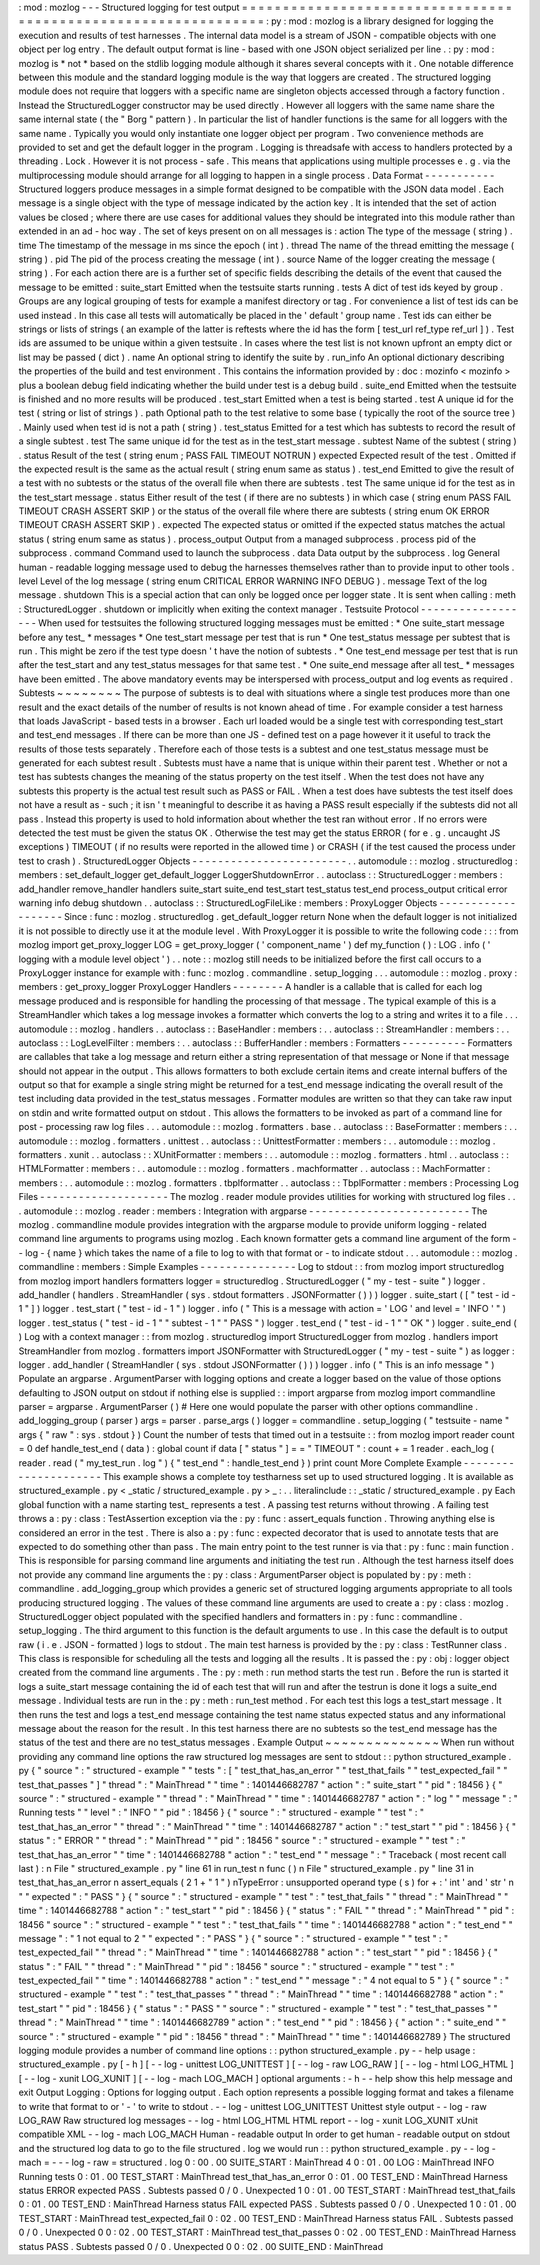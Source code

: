 :
mod
:
mozlog
-
-
-
Structured
logging
for
test
output
=
=
=
=
=
=
=
=
=
=
=
=
=
=
=
=
=
=
=
=
=
=
=
=
=
=
=
=
=
=
=
=
=
=
=
=
=
=
=
=
=
=
=
=
=
=
=
=
=
=
=
=
=
=
=
=
=
=
=
=
=
=
=
:
py
:
mod
:
mozlog
is
a
library
designed
for
logging
the
execution
and
results
of
test
harnesses
.
The
internal
data
model
is
a
stream
of
JSON
-
compatible
objects
with
one
object
per
log
entry
.
The
default
output
format
is
line
-
based
with
one
JSON
object
serialized
per
line
.
:
py
:
mod
:
mozlog
is
*
not
*
based
on
the
stdlib
logging
module
although
it
shares
several
concepts
with
it
.
One
notable
difference
between
this
module
and
the
standard
logging
module
is
the
way
that
loggers
are
created
.
The
structured
logging
module
does
not
require
that
loggers
with
a
specific
name
are
singleton
objects
accessed
through
a
factory
function
.
Instead
the
StructuredLogger
constructor
may
be
used
directly
.
However
all
loggers
with
the
same
name
share
the
same
internal
state
(
the
"
Borg
"
pattern
)
.
In
particular
the
list
of
handler
functions
is
the
same
for
all
loggers
with
the
same
name
.
Typically
you
would
only
instantiate
one
logger
object
per
program
.
Two
convenience
methods
are
provided
to
set
and
get
the
default
logger
in
the
program
.
Logging
is
threadsafe
with
access
to
handlers
protected
by
a
threading
.
Lock
.
However
it
is
not
process
-
safe
.
This
means
that
applications
using
multiple
processes
e
.
g
.
via
the
multiprocessing
module
should
arrange
for
all
logging
to
happen
in
a
single
process
.
Data
Format
-
-
-
-
-
-
-
-
-
-
-
Structured
loggers
produce
messages
in
a
simple
format
designed
to
be
compatible
with
the
JSON
data
model
.
Each
message
is
a
single
object
with
the
type
of
message
indicated
by
the
action
key
.
It
is
intended
that
the
set
of
action
values
be
closed
;
where
there
are
use
cases
for
additional
values
they
should
be
integrated
into
this
module
rather
than
extended
in
an
ad
-
hoc
way
.
The
set
of
keys
present
on
on
all
messages
is
:
action
The
type
of
the
message
(
string
)
.
time
The
timestamp
of
the
message
in
ms
since
the
epoch
(
int
)
.
thread
The
name
of
the
thread
emitting
the
message
(
string
)
.
pid
The
pid
of
the
process
creating
the
message
(
int
)
.
source
Name
of
the
logger
creating
the
message
(
string
)
.
For
each
action
there
are
is
a
further
set
of
specific
fields
describing
the
details
of
the
event
that
caused
the
message
to
be
emitted
:
suite_start
Emitted
when
the
testsuite
starts
running
.
tests
A
dict
of
test
ids
keyed
by
group
.
Groups
are
any
logical
grouping
of
tests
for
example
a
manifest
directory
or
tag
.
For
convenience
a
list
of
test
ids
can
be
used
instead
.
In
this
case
all
tests
will
automatically
be
placed
in
the
'
default
'
group
name
.
Test
ids
can
either
be
strings
or
lists
of
strings
(
an
example
of
the
latter
is
reftests
where
the
id
has
the
form
[
test_url
ref_type
ref_url
]
)
.
Test
ids
are
assumed
to
be
unique
within
a
given
testsuite
.
In
cases
where
the
test
list
is
not
known
upfront
an
empty
dict
or
list
may
be
passed
(
dict
)
.
name
An
optional
string
to
identify
the
suite
by
.
run_info
An
optional
dictionary
describing
the
properties
of
the
build
and
test
environment
.
This
contains
the
information
provided
by
:
doc
:
mozinfo
<
mozinfo
>
plus
a
boolean
debug
field
indicating
whether
the
build
under
test
is
a
debug
build
.
suite_end
Emitted
when
the
testsuite
is
finished
and
no
more
results
will
be
produced
.
test_start
Emitted
when
a
test
is
being
started
.
test
A
unique
id
for
the
test
(
string
or
list
of
strings
)
.
path
Optional
path
to
the
test
relative
to
some
base
(
typically
the
root
of
the
source
tree
)
.
Mainly
used
when
test
id
is
not
a
path
(
string
)
.
test_status
Emitted
for
a
test
which
has
subtests
to
record
the
result
of
a
single
subtest
.
test
The
same
unique
id
for
the
test
as
in
the
test_start
message
.
subtest
Name
of
the
subtest
(
string
)
.
status
Result
of
the
test
(
string
enum
;
PASS
FAIL
TIMEOUT
NOTRUN
)
expected
Expected
result
of
the
test
.
Omitted
if
the
expected
result
is
the
same
as
the
actual
result
(
string
enum
same
as
status
)
.
test_end
Emitted
to
give
the
result
of
a
test
with
no
subtests
or
the
status
of
the
overall
file
when
there
are
subtests
.
test
The
same
unique
id
for
the
test
as
in
the
test_start
message
.
status
Either
result
of
the
test
(
if
there
are
no
subtests
)
in
which
case
(
string
enum
PASS
FAIL
TIMEOUT
CRASH
ASSERT
SKIP
)
or
the
status
of
the
overall
file
where
there
are
subtests
(
string
enum
OK
ERROR
TIMEOUT
CRASH
ASSERT
SKIP
)
.
expected
The
expected
status
or
omitted
if
the
expected
status
matches
the
actual
status
(
string
enum
same
as
status
)
.
process_output
Output
from
a
managed
subprocess
.
process
pid
of
the
subprocess
.
command
Command
used
to
launch
the
subprocess
.
data
Data
output
by
the
subprocess
.
log
General
human
-
readable
logging
message
used
to
debug
the
harnesses
themselves
rather
than
to
provide
input
to
other
tools
.
level
Level
of
the
log
message
(
string
enum
CRITICAL
ERROR
WARNING
INFO
DEBUG
)
.
message
Text
of
the
log
message
.
shutdown
This
is
a
special
action
that
can
only
be
logged
once
per
logger
state
.
It
is
sent
when
calling
:
meth
:
StructuredLogger
.
shutdown
or
implicitly
when
exiting
the
context
manager
.
Testsuite
Protocol
-
-
-
-
-
-
-
-
-
-
-
-
-
-
-
-
-
-
When
used
for
testsuites
the
following
structured
logging
messages
must
be
emitted
:
*
One
suite_start
message
before
any
test_
*
messages
*
One
test_start
message
per
test
that
is
run
*
One
test_status
message
per
subtest
that
is
run
.
This
might
be
zero
if
the
test
type
doesn
'
t
have
the
notion
of
subtests
.
*
One
test_end
message
per
test
that
is
run
after
the
test_start
and
any
test_status
messages
for
that
same
test
.
*
One
suite_end
message
after
all
test_
*
messages
have
been
emitted
.
The
above
mandatory
events
may
be
interspersed
with
process_output
and
log
events
as
required
.
Subtests
~
~
~
~
~
~
~
~
The
purpose
of
subtests
is
to
deal
with
situations
where
a
single
test
produces
more
than
one
result
and
the
exact
details
of
the
number
of
results
is
not
known
ahead
of
time
.
For
example
consider
a
test
harness
that
loads
JavaScript
-
based
tests
in
a
browser
.
Each
url
loaded
would
be
a
single
test
with
corresponding
test_start
and
test_end
messages
.
If
there
can
be
more
than
one
JS
-
defined
test
on
a
page
however
it
it
useful
to
track
the
results
of
those
tests
separately
.
Therefore
each
of
those
tests
is
a
subtest
and
one
test_status
message
must
be
generated
for
each
subtest
result
.
Subtests
must
have
a
name
that
is
unique
within
their
parent
test
.
Whether
or
not
a
test
has
subtests
changes
the
meaning
of
the
status
property
on
the
test
itself
.
When
the
test
does
not
have
any
subtests
this
property
is
the
actual
test
result
such
as
PASS
or
FAIL
.
When
a
test
does
have
subtests
the
test
itself
does
not
have
a
result
as
-
such
;
it
isn
'
t
meaningful
to
describe
it
as
having
a
PASS
result
especially
if
the
subtests
did
not
all
pass
.
Instead
this
property
is
used
to
hold
information
about
whether
the
test
ran
without
error
.
If
no
errors
were
detected
the
test
must
be
given
the
status
OK
.
Otherwise
the
test
may
get
the
status
ERROR
(
for
e
.
g
.
uncaught
JS
exceptions
)
TIMEOUT
(
if
no
results
were
reported
in
the
allowed
time
)
or
CRASH
(
if
the
test
caused
the
process
under
test
to
crash
)
.
StructuredLogger
Objects
-
-
-
-
-
-
-
-
-
-
-
-
-
-
-
-
-
-
-
-
-
-
-
-
.
.
automodule
:
:
mozlog
.
structuredlog
:
members
:
set_default_logger
get_default_logger
LoggerShutdownError
.
.
autoclass
:
:
StructuredLogger
:
members
:
add_handler
remove_handler
handlers
suite_start
suite_end
test_start
test_status
test_end
process_output
critical
error
warning
info
debug
shutdown
.
.
autoclass
:
:
StructuredLogFileLike
:
members
:
ProxyLogger
Objects
-
-
-
-
-
-
-
-
-
-
-
-
-
-
-
-
-
-
-
Since
:
func
:
mozlog
.
structuredlog
.
get_default_logger
return
None
when
the
default
logger
is
not
initialized
it
is
not
possible
to
directly
use
it
at
the
module
level
.
With
ProxyLogger
it
is
possible
to
write
the
following
code
:
:
:
from
mozlog
import
get_proxy_logger
LOG
=
get_proxy_logger
(
'
component_name
'
)
def
my_function
(
)
:
LOG
.
info
(
'
logging
with
a
module
level
object
'
)
.
.
note
:
:
mozlog
still
needs
to
be
initialized
before
the
first
call
occurs
to
a
ProxyLogger
instance
for
example
with
:
func
:
mozlog
.
commandline
.
setup_logging
.
.
.
automodule
:
:
mozlog
.
proxy
:
members
:
get_proxy_logger
ProxyLogger
Handlers
-
-
-
-
-
-
-
-
A
handler
is
a
callable
that
is
called
for
each
log
message
produced
and
is
responsible
for
handling
the
processing
of
that
message
.
The
typical
example
of
this
is
a
StreamHandler
which
takes
a
log
message
invokes
a
formatter
which
converts
the
log
to
a
string
and
writes
it
to
a
file
.
.
.
automodule
:
:
mozlog
.
handlers
.
.
autoclass
:
:
BaseHandler
:
members
:
.
.
autoclass
:
:
StreamHandler
:
members
:
.
.
autoclass
:
:
LogLevelFilter
:
members
:
.
.
autoclass
:
:
BufferHandler
:
members
:
Formatters
-
-
-
-
-
-
-
-
-
-
Formatters
are
callables
that
take
a
log
message
and
return
either
a
string
representation
of
that
message
or
None
if
that
message
should
not
appear
in
the
output
.
This
allows
formatters
to
both
exclude
certain
items
and
create
internal
buffers
of
the
output
so
that
for
example
a
single
string
might
be
returned
for
a
test_end
message
indicating
the
overall
result
of
the
test
including
data
provided
in
the
test_status
messages
.
Formatter
modules
are
written
so
that
they
can
take
raw
input
on
stdin
and
write
formatted
output
on
stdout
.
This
allows
the
formatters
to
be
invoked
as
part
of
a
command
line
for
post
-
processing
raw
log
files
.
.
.
automodule
:
:
mozlog
.
formatters
.
base
.
.
autoclass
:
:
BaseFormatter
:
members
:
.
.
automodule
:
:
mozlog
.
formatters
.
unittest
.
.
autoclass
:
:
UnittestFormatter
:
members
:
.
.
automodule
:
:
mozlog
.
formatters
.
xunit
.
.
autoclass
:
:
XUnitFormatter
:
members
:
.
.
automodule
:
:
mozlog
.
formatters
.
html
.
.
autoclass
:
:
HTMLFormatter
:
members
:
.
.
automodule
:
:
mozlog
.
formatters
.
machformatter
.
.
autoclass
:
:
MachFormatter
:
members
:
.
.
automodule
:
:
mozlog
.
formatters
.
tbplformatter
.
.
autoclass
:
:
TbplFormatter
:
members
:
Processing
Log
Files
-
-
-
-
-
-
-
-
-
-
-
-
-
-
-
-
-
-
-
-
The
mozlog
.
reader
module
provides
utilities
for
working
with
structured
log
files
.
.
.
automodule
:
:
mozlog
.
reader
:
members
:
Integration
with
argparse
-
-
-
-
-
-
-
-
-
-
-
-
-
-
-
-
-
-
-
-
-
-
-
-
-
The
mozlog
.
commandline
module
provides
integration
with
the
argparse
module
to
provide
uniform
logging
-
related
command
line
arguments
to
programs
using
mozlog
.
Each
known
formatter
gets
a
command
line
argument
of
the
form
-
-
log
-
{
name
}
which
takes
the
name
of
a
file
to
log
to
with
that
format
or
-
to
indicate
stdout
.
.
.
automodule
:
:
mozlog
.
commandline
:
members
:
Simple
Examples
-
-
-
-
-
-
-
-
-
-
-
-
-
-
-
Log
to
stdout
:
:
from
mozlog
import
structuredlog
from
mozlog
import
handlers
formatters
logger
=
structuredlog
.
StructuredLogger
(
"
my
-
test
-
suite
"
)
logger
.
add_handler
(
handlers
.
StreamHandler
(
sys
.
stdout
formatters
.
JSONFormatter
(
)
)
)
logger
.
suite_start
(
[
"
test
-
id
-
1
"
]
)
logger
.
test_start
(
"
test
-
id
-
1
"
)
logger
.
info
(
"
This
is
a
message
with
action
=
'
LOG
'
and
level
=
'
INFO
'
"
)
logger
.
test_status
(
"
test
-
id
-
1
"
"
subtest
-
1
"
"
PASS
"
)
logger
.
test_end
(
"
test
-
id
-
1
"
"
OK
"
)
logger
.
suite_end
(
)
Log
with
a
context
manager
:
:
from
mozlog
.
structuredlog
import
StructuredLogger
from
mozlog
.
handlers
import
StreamHandler
from
mozlog
.
formatters
import
JSONFormatter
with
StructuredLogger
(
"
my
-
test
-
suite
"
)
as
logger
:
logger
.
add_handler
(
StreamHandler
(
sys
.
stdout
JSONFormatter
(
)
)
)
logger
.
info
(
"
This
is
an
info
message
"
)
Populate
an
argparse
.
ArgumentParser
with
logging
options
and
create
a
logger
based
on
the
value
of
those
options
defaulting
to
JSON
output
on
stdout
if
nothing
else
is
supplied
:
:
import
argparse
from
mozlog
import
commandline
parser
=
argparse
.
ArgumentParser
(
)
#
Here
one
would
populate
the
parser
with
other
options
commandline
.
add_logging_group
(
parser
)
args
=
parser
.
parse_args
(
)
logger
=
commandline
.
setup_logging
(
"
testsuite
-
name
"
args
{
"
raw
"
:
sys
.
stdout
}
)
Count
the
number
of
tests
that
timed
out
in
a
testsuite
:
:
from
mozlog
import
reader
count
=
0
def
handle_test_end
(
data
)
:
global
count
if
data
[
"
status
"
]
=
=
"
TIMEOUT
"
:
count
+
=
1
reader
.
each_log
(
reader
.
read
(
"
my_test_run
.
log
"
)
{
"
test_end
"
:
handle_test_end
}
)
print
count
More
Complete
Example
-
-
-
-
-
-
-
-
-
-
-
-
-
-
-
-
-
-
-
-
-
This
example
shows
a
complete
toy
testharness
set
up
to
used
structured
logging
.
It
is
available
as
structured_example
.
py
<
_static
/
structured_example
.
py
>
_
:
.
.
literalinclude
:
:
_static
/
structured_example
.
py
Each
global
function
with
a
name
starting
test_
represents
a
test
.
A
passing
test
returns
without
throwing
.
A
failing
test
throws
a
:
py
:
class
:
TestAssertion
exception
via
the
:
py
:
func
:
assert_equals
function
.
Throwing
anything
else
is
considered
an
error
in
the
test
.
There
is
also
a
:
py
:
func
:
expected
decorator
that
is
used
to
annotate
tests
that
are
expected
to
do
something
other
than
pass
.
The
main
entry
point
to
the
test
runner
is
via
that
:
py
:
func
:
main
function
.
This
is
responsible
for
parsing
command
line
arguments
and
initiating
the
test
run
.
Although
the
test
harness
itself
does
not
provide
any
command
line
arguments
the
:
py
:
class
:
ArgumentParser
object
is
populated
by
:
py
:
meth
:
commandline
.
add_logging_group
which
provides
a
generic
set
of
structured
logging
arguments
appropriate
to
all
tools
producing
structured
logging
.
The
values
of
these
command
line
arguments
are
used
to
create
a
:
py
:
class
:
mozlog
.
StructuredLogger
object
populated
with
the
specified
handlers
and
formatters
in
:
py
:
func
:
commandline
.
setup_logging
.
The
third
argument
to
this
function
is
the
default
arguments
to
use
.
In
this
case
the
default
is
to
output
raw
(
i
.
e
.
JSON
-
formatted
)
logs
to
stdout
.
The
main
test
harness
is
provided
by
the
:
py
:
class
:
TestRunner
class
.
This
class
is
responsible
for
scheduling
all
the
tests
and
logging
all
the
results
.
It
is
passed
the
:
py
:
obj
:
logger
object
created
from
the
command
line
arguments
.
The
:
py
:
meth
:
run
method
starts
the
test
run
.
Before
the
run
is
started
it
logs
a
suite_start
message
containing
the
id
of
each
test
that
will
run
and
after
the
testrun
is
done
it
logs
a
suite_end
message
.
Individual
tests
are
run
in
the
:
py
:
meth
:
run_test
method
.
For
each
test
this
logs
a
test_start
message
.
It
then
runs
the
test
and
logs
a
test_end
message
containing
the
test
name
status
expected
status
and
any
informational
message
about
the
reason
for
the
result
.
In
this
test
harness
there
are
no
subtests
so
the
test_end
message
has
the
status
of
the
test
and
there
are
no
test_status
messages
.
Example
Output
~
~
~
~
~
~
~
~
~
~
~
~
~
~
When
run
without
providing
any
command
line
options
the
raw
structured
log
messages
are
sent
to
stdout
:
:
python
structured_example
.
py
{
"
source
"
:
"
structured
-
example
"
"
tests
"
:
[
"
test_that_has_an_error
"
"
test_that_fails
"
"
test_expected_fail
"
"
test_that_passes
"
]
"
thread
"
:
"
MainThread
"
"
time
"
:
1401446682787
"
action
"
:
"
suite_start
"
"
pid
"
:
18456
}
{
"
source
"
:
"
structured
-
example
"
"
thread
"
:
"
MainThread
"
"
time
"
:
1401446682787
"
action
"
:
"
log
"
"
message
"
:
"
Running
tests
"
"
level
"
:
"
INFO
"
"
pid
"
:
18456
}
{
"
source
"
:
"
structured
-
example
"
"
test
"
:
"
test_that_has_an_error
"
"
thread
"
:
"
MainThread
"
"
time
"
:
1401446682787
"
action
"
:
"
test_start
"
"
pid
"
:
18456
}
{
"
status
"
:
"
ERROR
"
"
thread
"
:
"
MainThread
"
"
pid
"
:
18456
"
source
"
:
"
structured
-
example
"
"
test
"
:
"
test_that_has_an_error
"
"
time
"
:
1401446682788
"
action
"
:
"
test_end
"
"
message
"
:
"
Traceback
(
most
recent
call
last
)
:
\
n
File
\
"
structured_example
.
py
\
"
line
61
in
run_test
\
n
func
(
)
\
n
File
\
"
structured_example
.
py
\
"
line
31
in
test_that_has_an_error
\
n
assert_equals
(
2
1
+
\
"
1
\
"
)
\
nTypeError
:
unsupported
operand
type
(
s
)
for
+
:
'
int
'
and
'
str
'
\
n
"
"
expected
"
:
"
PASS
"
}
{
"
source
"
:
"
structured
-
example
"
"
test
"
:
"
test_that_fails
"
"
thread
"
:
"
MainThread
"
"
time
"
:
1401446682788
"
action
"
:
"
test_start
"
"
pid
"
:
18456
}
{
"
status
"
:
"
FAIL
"
"
thread
"
:
"
MainThread
"
"
pid
"
:
18456
"
source
"
:
"
structured
-
example
"
"
test
"
:
"
test_that_fails
"
"
time
"
:
1401446682788
"
action
"
:
"
test_end
"
"
message
"
:
"
1
not
equal
to
2
"
"
expected
"
:
"
PASS
"
}
{
"
source
"
:
"
structured
-
example
"
"
test
"
:
"
test_expected_fail
"
"
thread
"
:
"
MainThread
"
"
time
"
:
1401446682788
"
action
"
:
"
test_start
"
"
pid
"
:
18456
}
{
"
status
"
:
"
FAIL
"
"
thread
"
:
"
MainThread
"
"
pid
"
:
18456
"
source
"
:
"
structured
-
example
"
"
test
"
:
"
test_expected_fail
"
"
time
"
:
1401446682788
"
action
"
:
"
test_end
"
"
message
"
:
"
4
not
equal
to
5
"
}
{
"
source
"
:
"
structured
-
example
"
"
test
"
:
"
test_that_passes
"
"
thread
"
:
"
MainThread
"
"
time
"
:
1401446682788
"
action
"
:
"
test_start
"
"
pid
"
:
18456
}
{
"
status
"
:
"
PASS
"
"
source
"
:
"
structured
-
example
"
"
test
"
:
"
test_that_passes
"
"
thread
"
:
"
MainThread
"
"
time
"
:
1401446682789
"
action
"
:
"
test_end
"
"
pid
"
:
18456
}
{
"
action
"
:
"
suite_end
"
"
source
"
:
"
structured
-
example
"
"
pid
"
:
18456
"
thread
"
:
"
MainThread
"
"
time
"
:
1401446682789
}
The
structured
logging
module
provides
a
number
of
command
line
options
:
:
python
structured_example
.
py
-
-
help
usage
:
structured_example
.
py
[
-
h
]
[
-
-
log
-
unittest
LOG_UNITTEST
]
[
-
-
log
-
raw
LOG_RAW
]
[
-
-
log
-
html
LOG_HTML
]
[
-
-
log
-
xunit
LOG_XUNIT
]
[
-
-
log
-
mach
LOG_MACH
]
optional
arguments
:
-
h
-
-
help
show
this
help
message
and
exit
Output
Logging
:
Options
for
logging
output
.
Each
option
represents
a
possible
logging
format
and
takes
a
filename
to
write
that
format
to
or
'
-
'
to
write
to
stdout
.
-
-
log
-
unittest
LOG_UNITTEST
Unittest
style
output
-
-
log
-
raw
LOG_RAW
Raw
structured
log
messages
-
-
log
-
html
LOG_HTML
HTML
report
-
-
log
-
xunit
LOG_XUNIT
xUnit
compatible
XML
-
-
log
-
mach
LOG_MACH
Human
-
readable
output
In
order
to
get
human
-
readable
output
on
stdout
and
the
structured
log
data
to
go
to
the
file
structured
.
log
we
would
run
:
:
python
structured_example
.
py
-
-
log
-
mach
=
-
-
-
log
-
raw
=
structured
.
log
0
:
00
.
00
SUITE_START
:
MainThread
4
0
:
01
.
00
LOG
:
MainThread
INFO
Running
tests
0
:
01
.
00
TEST_START
:
MainThread
test_that_has_an_error
0
:
01
.
00
TEST_END
:
MainThread
Harness
status
ERROR
expected
PASS
.
Subtests
passed
0
/
0
.
Unexpected
1
0
:
01
.
00
TEST_START
:
MainThread
test_that_fails
0
:
01
.
00
TEST_END
:
MainThread
Harness
status
FAIL
expected
PASS
.
Subtests
passed
0
/
0
.
Unexpected
1
0
:
01
.
00
TEST_START
:
MainThread
test_expected_fail
0
:
02
.
00
TEST_END
:
MainThread
Harness
status
FAIL
.
Subtests
passed
0
/
0
.
Unexpected
0
0
:
02
.
00
TEST_START
:
MainThread
test_that_passes
0
:
02
.
00
TEST_END
:
MainThread
Harness
status
PASS
.
Subtests
passed
0
/
0
.
Unexpected
0
0
:
02
.
00
SUITE_END
:
MainThread
